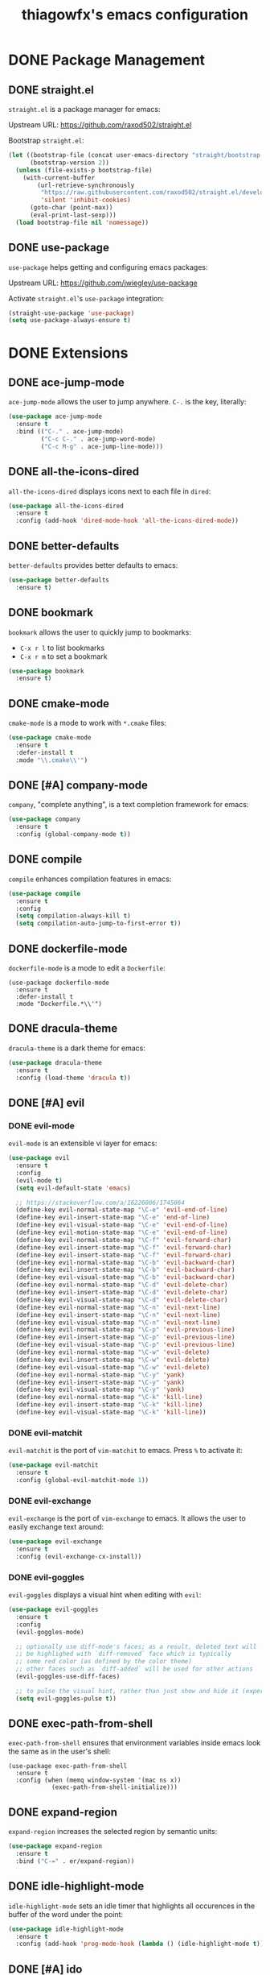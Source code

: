 #+TITLE: thiagowfx's emacs configuration

* DONE Package Management
** DONE straight.el
=straight.el= is a package manager for emacs:

Upstream URL: https://github.com/raxod502/straight.el

Bootstrap =straight.el=:

#+BEGIN_SRC emacs-lisp
(let ((bootstrap-file (concat user-emacs-directory "straight/bootstrap.el"))
      (bootstrap-version 2))
  (unless (file-exists-p bootstrap-file)
    (with-current-buffer
        (url-retrieve-synchronously
         "https://raw.githubusercontent.com/raxod502/straight.el/develop/install.el"
         'silent 'inhibit-cookies)
      (goto-char (point-max))
      (eval-print-last-sexp)))
  (load bootstrap-file nil 'nomessage))
#+END_SRC

** DONE use-package
=use-package= helps getting and configuring emacs packages:

Upstream URL: https://github.com/jwiegley/use-package

Activate =straight.el='s =use-package= integration:

#+BEGIN_SRC emacs-lisp
(straight-use-package 'use-package)
(setq use-package-always-ensure t)
#+END_SRC
* DONE Extensions
  CLOSED: [2017-10-28 Sat 02:44]
** DONE ace-jump-mode
=ace-jump-mode= allows the user to jump anywhere. =C-.= is the key, literally:

#+BEGIN_SRC emacs-lisp
(use-package ace-jump-mode
  :ensure t
  :bind (("C-." . ace-jump-mode)
         ("C-c C-." . ace-jump-word-mode)
         ("C-c M-g" . ace-jump-line-mode)))
#+END_SRC
** DONE all-the-icons-dired
   CLOSED: [2017-10-26 Thu 02:52]
=all-the-icons-dired= displays icons next to each file in =dired=:

#+BEGIN_SRC emacs-lisp
(use-package all-the-icons-dired
  :ensure t
  :config (add-hook 'dired-mode-hook 'all-the-icons-dired-mode))
#+END_SRC
** DONE better-defaults
=better-defaults= provides better defaults to emacs:

#+BEGIN_SRC emacs-lisp
(use-package better-defaults
  :ensure t)
#+END_SRC
** DONE bookmark
=bookmark= allows the user to quickly jump to bookmarks:

- =C-x r l= to list bookmarks
- =C-x r m= to set a bookmark

#+BEGIN_SRC emacs-lisp
(use-package bookmark
  :ensure t)
#+END_SRC
** DONE cmake-mode
=cmake-mode= is a mode to work with =*.cmake= files:

#+BEGIN_SRC emacs-lisp
(use-package cmake-mode
  :ensure t
  :defer-install t
  :mode "\\.cmake\\'")
#+END_SRC
** DONE [#A] company-mode
   CLOSED: [2017-10-28 Sat 02:44]
=company=, "complete anything", is a text completion framework for emacs:

#+BEGIN_SRC emacs-lisp
(use-package company
  :ensure t
  :config (global-company-mode t))
#+END_SRC
** DONE compile
=compile= enhances compilation features in emacs:

#+BEGIN_SRC emacs-lisp
(use-package compile
  :ensure t
  :config
  (setq compilation-always-kill t)
  (setq compilation-auto-jump-to-first-error t))
#+END_SRC
** DONE dockerfile-mode
=dockerfile-mode= is a mode to edit a =Dockerfile=:

#+BEGIN_SRC 
(use-package dockerfile-mode
  :ensure t
  :defer-install t
  :mode "Dockerfile.*\\'")
#+END_SRC
** DONE dracula-theme
=dracula-theme= is a dark theme for emacs:

#+BEGIN_SRC emacs-lisp
(use-package dracula-theme
  :ensure t
  :config (load-theme 'dracula t))
#+END_SRC
** DONE [#A] evil
   CLOSED: [2017-10-28 Sat 02:44]
*** DONE evil-mode
=evil-mode= is an extensible vi layer for emacs:

#+BEGIN_SRC emacs-lisp
(use-package evil
  :ensure t
  :config
  (evil-mode t)
  (setq evil-default-state 'emacs)

  ;; https://stackoverflow.com/a/16226006/1745064
  (define-key evil-normal-state-map "\C-e" 'evil-end-of-line)
  (define-key evil-insert-state-map "\C-e" 'end-of-line)
  (define-key evil-visual-state-map "\C-e" 'evil-end-of-line)
  (define-key evil-motion-state-map "\C-e" 'evil-end-of-line)
  (define-key evil-normal-state-map "\C-f" 'evil-forward-char)
  (define-key evil-insert-state-map "\C-f" 'evil-forward-char)
  (define-key evil-insert-state-map "\C-f" 'evil-forward-char)
  (define-key evil-normal-state-map "\C-b" 'evil-backward-char)
  (define-key evil-insert-state-map "\C-b" 'evil-backward-char)
  (define-key evil-visual-state-map "\C-b" 'evil-backward-char)
  (define-key evil-normal-state-map "\C-d" 'evil-delete-char)
  (define-key evil-insert-state-map "\C-d" 'evil-delete-char)
  (define-key evil-visual-state-map "\C-d" 'evil-delete-char)
  (define-key evil-normal-state-map "\C-n" 'evil-next-line)
  (define-key evil-insert-state-map "\C-n" 'evil-next-line)
  (define-key evil-visual-state-map "\C-n" 'evil-next-line)
  (define-key evil-normal-state-map "\C-p" 'evil-previous-line)
  (define-key evil-insert-state-map "\C-p" 'evil-previous-line)
  (define-key evil-visual-state-map "\C-p" 'evil-previous-line)
  (define-key evil-normal-state-map "\C-w" 'evil-delete)
  (define-key evil-insert-state-map "\C-w" 'evil-delete)
  (define-key evil-visual-state-map "\C-w" 'evil-delete)
  (define-key evil-normal-state-map "\C-y" 'yank)
  (define-key evil-insert-state-map "\C-y" 'yank)
  (define-key evil-visual-state-map "\C-y" 'yank)
  (define-key evil-normal-state-map "\C-k" 'kill-line)
  (define-key evil-insert-state-map "\C-k" 'kill-line)
  (define-key evil-visual-state-map "\C-k" 'kill-line))
#+END_SRC
*** DONE evil-matchit
    CLOSED: [2017-10-27 Fri 02:33]
=evil-matchit= is the port of =vim-matchit= to emacs. Press =%= to activate it:

#+BEGIN_SRC emacs-lisp
(use-package evil-matchit
  :ensure t
  :config (global-evil-matchit-mode 1))
#+END_SRC
*** DONE evil-exchange
=evil-exchange= is the port of =vim-exchange= to emacs. It allows the user to easily exchange text around:

#+BEGIN_SRC emacs-lisp
(use-package evil-exchange
  :ensure t
  :config (evil-exchange-cx-install))
#+END_SRC
*** DONE evil-goggles
=evil-goggles= displays a visual hint when editing with =evil=:

#+BEGIN_SRC emacs-lisp
(use-package evil-goggles
  :ensure t
  :config
  (evil-goggles-mode)

  ;; optionally use diff-mode's faces; as a result, deleted text will
  ;; be highlighed with `diff-removed` face which is typically
  ;; some red color (as defined by the color theme)
  ;; other faces such as `diff-added` will be used for other actions
  (evil-goggles-use-diff-faces)

  ;; to pulse the visual hint, rather than just show and hide it (experimental):
  (setq evil-goggles-pulse t))
#+END_SRC
** DONE exec-path-from-shell
=exec-path-from-shell= ensures that environment variables inside emacs look the same as in the user's shell:

#+BEGIN_SRC
(use-package exec-path-from-shell
  :ensure t
  :config (when (memq window-system '(mac ns x))
            (exec-path-from-shell-initialize)))
#+END_SRC
** DONE expand-region
=expand-region= increases the selected region by semantic units:

#+BEGIN_SRC emacs-lisp
(use-package expand-region
  :ensure t
  :bind ("C-=" . er/expand-region))
#+END_SRC
** DONE idle-highlight-mode
=idle-highlight-mode= sets an idle timer that highlights all occurences in the buffer of the word under the point:

#+BEGIN_SRC emacs-lisp
(use-package idle-highlight-mode
  :ensure t
  :config (add-hook 'prog-mode-hook (lambda () (idle-highlight-mode t))))
#+END_SRC
** DONE [#A] ido
*** DONE ido-mode
=ido-mode= enhances emacs completion in the minibuffer:

#+BEGIN_SRC emacs-lisp
(defun recentf-ido-find-file ()
  "Find a recent file using ido."
  (interactive)
  (let ((file (ido-completing-read "Choose recent file: " recentf-list nil t)))
    (when file
      (find-file file))))

(use-package ido
  :ensure t
  :bind ("C-x C-r" . recentf-ido-find-file)
  :config
  (ido-mode t)
  (ido-everywhere t)
  (setq ido-show-dot-for-dired t))
#+END_SRC
*** DONE ido-vertical-mode
=ido-vertical-mode= makes =ido-mode= display vertically:

#+BEGIN_SRC emacs-lisp
(use-package ido-vertical-mode
  :ensure t
  :config
  (ido-vertical-mode t)
  (setq ido-vertical-define-keys 'C-n-C-p-up-down-left-right)
  (setq ido-vertical-show-count t)

  ;; make =ido-vertical-mode= prettier
  ;; https://github.com/creichert/ido-vertical-mode.el
  (setq ido-use-faces t)
  (set-face-attribute 'ido-vertical-first-match-face nil
                      :background nil
                      :foreground "orange")
  (set-face-attribute 'ido-vertical-only-match-face nil
                      :background nil
                      :foreground nil)
  (set-face-attribute 'ido-vertical-match-face nil
                      :foreground nil))
#+END_SRC
*** DONE flx-ido
=flx-ido= provides fuzzy matching for emacs:

#+BEGIN_SRC emacs-lisp
(use-package flx-ido
  :ensure t
  :config
  (flx-ido-mode 1)
  (setq ido-enable-flex-matching t))
#+END_SRC
*** DONE ido-ubiquitous-mode
=ido-ubiquitous-mode= enhances emacs completion everywhere:

#+BEGIN_SRC emacs-lisp
(use-package ido-completing-read+
  :ensure t
  :config (ido-ubiquitous-mode t))
#+END_SRC
*** DONE icomplete-mode
 =icomplete-mode= comes to the rescue whenever =ido= cannot be used:

#+BEGIN_SRC emacs-lisp
(use-package icomplete
  :ensure t
  :config (icomplete-mode t))
#+END_SRC
** DONE find-file-in-project
=find-file-in-project= allows the user to:

- Find file / directory
- Review Diff / Patch / Commit quickly everywhere

#+BEGIN_SRC emacs-lisp
(use-package find-file-in-project
  :ensure t
  :commands (find-file-in-project))
#+END_SRC
** DONE [#A] flycheck
   CLOSED: [2017-10-28 Sat 02:44]
=flycheck= is a modern on-the-fly syntax checking extension:

#+BEGIN_SRC emacs-lisp
(use-package flycheck
  :ensure t
  :config (add-hook 'after-init-hook #'global-flycheck-mode))
#+END_SRC
** DONE git-gutter
=git-gutter= indicates VCS changes on the emacs gutter:

#+BEGIN_SRC emacs-lisp
(use-package git-gutter
  :ensure t
  :diminish git-gutter-mode
  :config (global-git-gutter-mode t))
#+END_SRC
** DONE guide-key
=guide-key= displays the available key bindings automatically and dynamically:

#+BEGIN_SRC emacs-lisp
(use-package guide-key
  :ensure t
  :diminish guide-key-mode
  :config
  (setq guide-key/guide-key-sequence '("C-c" "C-x r" "C-x 4" "C-c p"))
  (setq guide-key/idle-delay 2.0)
  (guide-key-mode t))
#+END_SRC
** DONE linum-mode
=linum-mode= enables line numbers globally:

#+BEGIN_SRC emacs-lisp
(use-package linum
  :ensure t
  :config (global-linum-mode t))
#+END_SRC
** DONE magit
=magit= is an emacs interface to the git VCS:

#+BEGIN_SRC emacs-lisp
(use-package magit
  :ensure t
  :config (setq magit-completing-read-function 'magit-ido-completing-read)
  :bind ("C-c m" . magit-status))
#+END_SRC
** DONE manage-minor-mode
   CLOSED: [2017-10-26 Thu 03:05]
=manage-minor-mode= helps keeping track of the available / enabled / disabled minor-modes on emacs:

#+BEGIN_SRC emacs-lisp
(use-package manage-minor-mode
  :ensure t
  :commands (manage-minor-mode))
#+END_SRC
** DONE markdown-mode
=markdown-mode= is a mode to edit =*.markdown= files:

#+BEGIN_SRC emacs-lisp
(use-package markdown-mode
  :ensure t
  :defer-install t
  :mode ("\\.markdown\\'" "\\.md\\'"))
#+END_SRC
** DONE multiple-cursors
=multiple-cursors= support for emacs:

#+BEGIN_SRC emacs-lisp
(use-package multiple-cursors
  :ensure t
  :bind (("C->" . mc/mark-next-like-this)
         ("C-<" . mc/mark-previous-like-this)
         ("C-c C-<" . mc/mark-all-like-this)
         ("C-S-<mouse-1>" . mc/add-cursor-on-click)))
#+END_SRC
** DONE [#A] org-mode
   CLOSED: [2017-10-28 Sat 02:44]
=org-mode= is for keeping notes, maintaining TODO lists, planning projects, and authoring documents with a fast and effective plain-text system:

#+BEGIN_SRC emacs-lisp
(use-package org
  :ensure t
  :bind ("C-c a" . org-agenda)
  :config
  (setq org-todo-keywords '((sequence "TODO(t)" "STARTED(s)" "|" "DONE(d)")))
  (setq org-enforce-todo-dependencies t)
  (setq org-log-done t)

  ;; customize org todo faces
  (setq org-todo-keyword-faces (quote
    (("TODO" . "orange")
    ("STARTED" . "yellow")
    ("DONE" . "green"))))

  ;; enable compatibility with =windmove=:
  ;; http://orgmode.org/manual/Conflicts.html
  (add-hook 'org-shiftup-final-hook 'windmove-up)
  (add-hook 'org-shiftleft-final-hook 'windmove-left)
  (add-hook 'org-shiftdown-final-hook 'windmove-down)
  (add-hook 'org-shiftright-final-hook 'windmove-right))
#+END_SRC
** DONE persistent-scratch
=persistent-scratch= makes emacs preserve the state of scratch buffers across sessions:

#+BEGIN_SRC emacs-lisp
(use-package persistent-scratch
  :if window-system
  :ensure t
  :config
  (persistent-scratch-setup-default))
#+END_SRC
** DONE pkgbuild-mode
=pkgbuild-mode= is a mode to edit a =PKGBUILD= for Arch Linux:

#+BEGIN_SRC emacs-lisp
  (use-package pkgbuild-mode
    :ensure t
    :defer-install t
    :mode "PKGBUILD")
#+END_SRC
** DONE projectile
=projectile= is a simple project management extension:

#+BEGIN_SRC emacs-lisp
(use-package projectile
  :ensure t
  :config
  ;; fix performance issues: https://github.com/bbatsov/projectile/issues/1183
  (setq projectile-mode-line
          '(:eval (format " Projectile[%s]"
                          (projectile-project-name))))
  (projectile-global-mode t))
#+END_SRC
** DONE rainbow-delimiters
=rainbow-delimiters= is a "rainbow parentheses"-like mode which highlights delimiters such as parentheses, brackets or braces according to their depth:

#+BEGIN_SRC emacs-lisp
(use-package rainbow-delimiters
  :ensure t
  :config
  (add-hook 'clojure-mode-hook #'rainbow-delimiters-mode) 
  (add-hook 'emacs-lisp-mode-hook #'rainbow-delimiters-mode)
  (add-hook 'eval-expression-minibuffer-setup-hook #'rainbow-delimiters-mode)
  (add-hook 'hy-mode-hook #'rainbow-delimiters-mode)
  (add-hook 'ielm-mode-hook #'rainbow-delimiters-mode)
  (add-hook 'lisp-interaction-mode-hook #'rainbow-delimiters-mode)
  (add-hook 'lisp-mode-hook #'rainbow-delimiters-mode)
  (add-hook 'prog-mode-hook #'rainbow-delimiters-mode)
  (add-hook 'scheme-mode-hook #'rainbow-delimiters-mode))
#+END_SRC

** DONE recentf
=recentf= keeps track of recently opened files:

#+BEGIN_SRC emacs-lisp
(use-package recentf
  :ensure t
  :config
  (recentf-mode t)
  (setq recentf-max-saved-items 100))
#+END_SRC
** DONE savehist
=savehist= saves minibuffer histories between sessions:

#+BEGIN_SRC emacs-lisp
(use-package savehist
  :ensure t
  :config
  (savehist-mode t)
  (setq history-delete-duplicates t)

  ;; save additional variables
  (setq savehist-additional-variables '(kill-ring search-ring regexp-search-ring)))
#+END_SRC
** DONE saveplace
=saveplace='s purpose is to make the point go to the last place where it was at the last time a file was opened:

#+BEGIN_SRC emacs-lisp
(use-package saveplace
  :ensure t
  :config
  (if (version<= emacs-version "24.5")
    (setq-default save-place t)
    (save-place-mode t)))
#+END_SRC
** DONE smartparens
=smartparens= is a minor mode for dealing with pairs in emacs:

#+BEGIN_SRC emacs-lisp
(use-package smartparens
  :ensure t
  :config (smartparens-global-mode t))
#+END_SRC
** DONE smex
=smex= is a smart replacement for =M-x=:

#+BEGIN_SRC emacs-lisp
(use-package smex
  :ensure t
  :config (smex-initialize)
  :bind (("M-x" . smex)
         ("M-X" . smex-major-mode-commands)
         ("C-c M-x" . execute-extended-command)))
#+END_SRC
** DONE undo-tree
=undo-tree= improves the emacs undo system:

- =C-_= for =undo-tree-undo=
- =M-_= for =undo-tree-redo=

#+BEGIN_SRC emacs-lisp
(use-package undo-tree
  :ensure t
  :diminish undo-tree-mode
  :config (global-undo-tree-mode t)
  :bind ("C-+" . undo-tree-redo))
#+END_SRC

** DONE web-mode
=web-mode= is an autonomous emacs major-mode for editing web templates:

#+BEGIN_SRC emacs-lisp
(use-package web-mode
  :ensure t
  :config
  (add-to-list 'auto-mode-alist '("\\.phtml\\'" . web-mode))
  (add-to-list 'auto-mode-alist '("\\.tpl\\.php\\'" . web-mode))
  (add-to-list 'auto-mode-alist '("\\.[agj]sp\\'" . web-mode))
  (add-to-list 'auto-mode-alist '("\\.as[cp]x\\'" . web-mode))
  (add-to-list 'auto-mode-alist '("\\.erb\\'" . web-mode))
  (add-to-list 'auto-mode-alist '("\\.mustache\\'" . web-mode))
  (add-to-list 'auto-mode-alist '("\\.djhtml\\'" . web-mode))

 ;; enable web-mode for plain HTML files
 (add-to-list 'auto-mode-alist '("\\.html?\\'" . web-mode)))
#+END_SRC
** DONE windmove
=windmove= lets the user move easily through windows:

- =S-Left=
- =S-Right=
- =S-Up=
- =S-Down=

#+BEGIN_SRC emacs-lisp
(use-package windmove
  :ensure t
  :config
  (setq windmove-wrap-around t)
  (windmove-default-keybindings))
#+END_SRC
** DONE winner-mode
=winner-mode= lets the user move easily through window layouts:

- =C-c left=
- =C-c right=

#+BEGIN_SRC emacs-lisp
(use-package winner
  :ensure t
  :config (winner-mode t))
#+END_SRC
** DONE ws-butler-mode
   CLOSED: [2017-10-26 Thu 02:45]
=ws-butler-mode= is an unobtrusive way to trim spaces from end of line:

#+BEGIN_SRC emacs-lisp
(use-package ws-butler 
  :ensure t
  :config
  (ws-butler-global-mode t))
#+END_SRC
** DONE yaml-mode
=yaml-mode= is a mode to work with =*.yaml= files:

#+BEGIN_SRC emacs-lisp
(use-package yaml-mode
  :ensure t
  :defer-install t
  :mode ("\\.yaml\\'" "\\.yml\\'"))
#+END_SRC
** DONE [#A] yasnippets
   CLOSED: [2017-10-28 Sat 02:44]
=yasnippet= is a template system for emacs; expansions and snippets:

#+BEGIN_SRC emacs-lisp
(use-package yasnippet
  :ensure t
  :config
  (yas-reload-all)
  (add-hook 'prog-mode-hook #'yas-minor-mode))
#+END_SRC
* DONE Customizations
** DONE backups
Inhibit all backup files. I don't like extra files lying around.

#+BEGIN_SRC emacs-lisp
(setq backup-inhibited t)
(setq make-backup-files nil)
(setq delete-old-versions t)
(setq auto-save-default nil)
(setq create-lockfiles nil)
#+END_SRC
** DONE comint
=comint= is a package that defines a general command-interpreter-in-a-buffer:

#+BEGIN_SRC emacs-lisp
(bind-keys :map comint-mode-map
           ("<up>" . comint-previous-input)
           ("<down>" . comint-next-input))
#+END_SRC
** DONE uniquify
=uniquify= overrides Emacs’ default mechanism for making buffer names unique:

#+BEGIN_SRC emacs-lisp
(require 'uniquify)
(setq uniquify-separator "/")
#+END_SRC
** DONE GUI
Disable fancy GUI stuff:

#+BEGIN_SRC emacs-lisp
(when (window-system)
  (tooltip-mode t)
  (tool-bar-mode -1)
  (scroll-bar-mode -1)
  (blink-cursor-mode -1)
  (global-hl-line-mode t)

  (progn
    (global-visual-line-mode t)
    (diminish 'visual-line-mode))

  ;; enable the menu bar in MacOS GUI
  (if (and (eq system-type 'darwin) window-system)
    (menu-bar-mode 1)
    (menu-bar-mode -1))

  (setq-default indicate-empty-lines t))
#+END_SRC
** DONE initialization messages
Suppress all initialization messages:

#+BEGIN_SRC emacs-lisp
(setq inhibit-startup-screen t)
(setq initial-scratch-message nil)
#+END_SRC
** DONE miscellaneous tweaks
A bag for all non-categorized tweaks:

#+BEGIN_SRC emacs-lisp
(delete-selection-mode t)
(setq visible-bell t)
(setq-default fill-column 80)
(prefer-coding-system 'utf-8)
(when (display-graphic-p)
  (setq x-select-request-type '(UTF8_STRING COMPOUND_TEXT TEXT STRING)))
(put 'narrow-to-region 'disabled nil)
(put 'upcase-region 'disabled nil)
(put 'downcase-region 'disabled nil)
(require 'iso-transl)
(setq save-interprogram-paste-before-kill t)
(setq select-enable-primary t)
(setq vc-follow-symlinks t)
;; (setq confirm-kill-emacs 'y-or-n-p)
#+END_SRC
** DONE minibuffer
Provide better defaults for the minibuffer:

#+BEGIN_SRC emacs-lisp
(fset 'yes-or-no-p 'y-or-n-p)
(setq resize-mini-windows t)
(setq echo-keystrokes 0.1)
#+END_SRC
** DONE modeline
Improve modeline information:

#+BEGIN_SRC emacs-lisp
(column-number-mode t)
(which-function-mode t)
#+END_SRC
** DONE user-defined functions
#+BEGIN_SRC emacs-lisp
(defun insert-newline-before ()
  "Inserts a line prior to the cursor."
  ;; Taken from: http://www.howardism.org/Technical/Emacs/why-emacs.html
  (interactive)
  (let ((current-spot (point)))
    (move-beginning-of-line 1)
    (newline)
    (goto-char current-spot)
    (forward-char)))

(defun cleanup-buffer ()
  "Buffer cleaning, performing a bunch of operations on the whitespace content of it."
  (interactive)
  (save-excursion
    (message "Cleaning buffer...")
    (whitespace-cleanup)
    (delete-trailing-whitespace)
    (message "Buffer cleaned!")))

(defun settings ()
  "Edits genesis.org file"
  (interactive)
  (find-file "~/.emacs.d/genesis.org"))

(defun unfill-paragraph ()
  "Takes a multi-line paragraph and makes it into a single line of text."
  ;; Taken from: http://github.com/howardabrams/dot-files.git
  (interactive)
  (let ((fill-column (point-max)))
    (fill-paragraph nil)))
#+END_SRC
** DONE user-defined information
Hi there!

#+BEGIN_SRC emacs-lisp
(setq user-full-name "Thiago Perrotta")
(setq user-mail-address "tbperrotta@gmail.com")
#+END_SRC
** DONE user-defined keybindings
Add personal keybindings:

#+BEGIN_SRC emacs-lisp
(bind-key "C-;" 'comment-dwim)
(bind-key "RET" 'newline-and-indent)
(bind-key "C-S-o" 'insert-newline-before)
#+END_SRC
* DONE References
  CLOSED: [2017-10-28 Sat 02:44]
- [X] https://github.com/jacktasia/beautiful-emacs/blob/master/init.org
